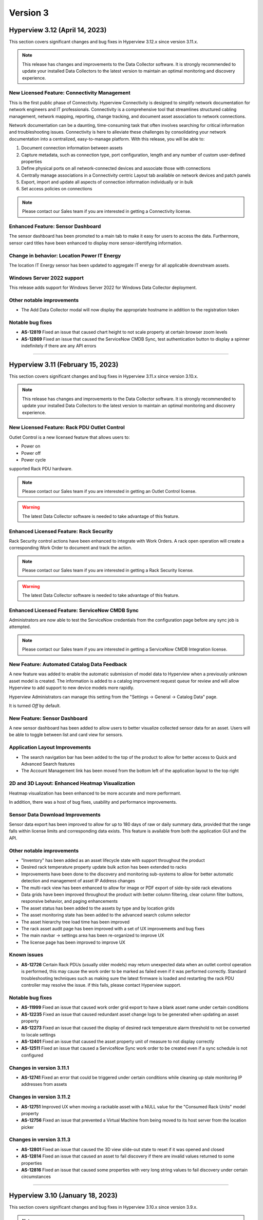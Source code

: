 #########
Version 3
#########
*******************************
Hyperview 3.12 (April 14, 2023)
*******************************
This section covers significant changes and bug fixes in Hyperview 3.12.x since version 3.11.x.

.. note:: This release has changes and improvements to the Data Collector software. It is strongly recommended to update your installed Data Collectors to the latest version to maintain an optimal monitoring and discovery experience.

=============================================
New Licensed Feature: Connectivity Management
=============================================
This is the first public phase of Connectivity. Hyperview Connectivity is designed to simplify network documentation for network engineers and IT professionals. Connectivity is a comprehensive tool that streamlines structured cabling management, network mapping, reporting, change tracking, and document asset association to network connections.

Network documentation can be a daunting, time-consuming task that often involves searching for critical information and troubleshooting issues. Connectivity is here to alleviate these challenges by consolidating your network documentation into a centralized, easy-to-manage platform. With this release, you will be able to:

1. Document connection information between assets
2. Capture metadata, such as connection type, port configuration, length and any number of custom user-defined properties
3. Define physical ports on all network-connected devices and associate those with connections
4. Centrally manage associations in a Connectivity centric Layout tab available on network devices and patch panels
5. Export, import and update all aspects of connection information individually or in bulk
6. Set access policies on connections

.. note:: Please contact our Sales team if you are interested in getting a Connectivity license.

==================================
Enhanced Feature: Sensor Dashboard
==================================
The sensor dashboard has been promoted to a main tab to make it easy for users to access the data. Furthermore, sensor card titles have been enhanced to display more sensor-identifying information.

============================================
Change in behavior: Location Power IT Energy
============================================
The location IT Energy sensor has been updated to aggregate IT energy for all applicable downstream assets.

===========================
Windows Server 2022 support
===========================
This release adds support for Windows Server 2022 for Windows Data Collector deployment.

==========================
Other notable improvements
==========================
- The Add Data Collector modal will now display the appropriate hostname in addition to the registration token

=================
Notable bug fixes
=================
- **AS-12819** Fixed an issue that caused chart height to not scale property at certain browser zoom levels
- **AS-12869** Fixed an issue that caused the ServiceNow CMDB Sync, test authentication button to display a spinner indefinitely if there are any API errors

*****

**********************************
Hyperview 3.11 (February 15, 2023)
**********************************
This section covers significant changes and bug fixes in Hyperview 3.11.x since version 3.10.x.

.. raw :: html

	<div class="pb-3"><iframe src="https://player.vimeo.com/video/801783109?h=c1542f621e" width="640" height="360" frameborder="0" allow="autoplay; fullscreen; picture-in-picture" allowfullscreen></iframe></div>

.. note:: This release has changes and improvements to the Data Collector software. It is strongly recommended to update your installed Data Collectors to the latest version to maintain an optimal monitoring and discovery experience.

=============================================
New Licensed Feature: Rack PDU Outlet Control
=============================================
Outlet Control is a new licensed feature that allows users to:

- Power on
- Power off
- Power cycle

supported Rack PDU hardware.

.. note:: Please contact our Sales team if you are interested in getting an Outlet Control license.

.. warning:: The latest Data Collector software is needed to take advantage of this feature.

========================================
Enhanced Licensed Feature: Rack Security
========================================
Rack Security control actions have been enhanced to integrate with Work Orders. A rack open operation will create a corresponding Work Order to document and track the action.

.. note:: Please contact our Sales team if you are interested in getting a Rack Security license.

.. warning:: The latest Data Collector software is needed to take advantage of this feature.

===============================================
Enhanced Licensed Feature: ServiceNow CMDB Sync
===============================================
Administrators are now able to test the ServiceNow credentials from the configuration page before any sync job is attempted.

.. note:: Please contact our Sales team if you are interested in getting a ServiceNow CMDB Integration license.

============================================
New Feature: Automated Catalog Data Feedback
============================================
A new feature was added to enable the automatic submission of model data to Hyperview when a previously unknown asset model is created. The information is added to a catalog improvement request queue for review and will allow Hyperview to add support to new device models more rapidly.

Hyperview Administrators can manage this setting from the "Settings -> General -> Catalog Data" page.

It is turned *Off* by default.

=============================
New Feature: Sensor Dashboard
=============================
A new sensor dashboard has been added to allow users to better visualize collected sensor data for an asset. Users will be able to toggle between list and card view for sensors.

===============================
Application Layout Improvements
===============================
- The search navigation bar has been added to the top of the product to allow for better access to Quick and Advanced Search features
- The Account Management link has been moved from the bottom left of the application layout to the top right

================================================
2D and 3D Layout: Enhanced Heatmap Visualization
================================================
Heatmap visualization has been enhanced to be more accurate and more performant.

In addition, there was a host of bug fixes, usability and performance improvements.

=================================
Sensor Data Download Improvements
=================================
Sensor data export has been improved to allow for up to 180 days of raw or daily summary data, provided that the range falls within license limits and corresponding data exists. This feature is available from both the application GUI and the API.

==========================
Other notable improvements
==========================
- "Inventory" has been added as an asset lifecycle state with support throughout the product
- Desired rack temperature property update bulk action has been extended to racks
- Improvements have been done to the discovery and monitoring sub-systems to allow for better automatic detection and management of asset IP Address changes
- The multi-rack view has been enhanced to allow for image or PDF export of side-by-side rack elevations
- Data grids have been improved throughout the product with better column filtering, clear column filter buttons, responsive behavior, and paging enhancements
- The asset status has been added to the assets by type and by location grids
- The asset monitoring state has been added to the advanced search column selector
- The asset hierarchy tree load time has been improved
- The rack asset audit page has been improved with a set of UX improvements and bug fixes
- The main navbar -> settings area has been re-organized to improve UX
- The license page has been improved to improve UX

============
Known issues
============
- **AS-12726** Certain Rack PDUs (usually older models) may return unexpected data when an outlet control operation is performed, this may cause the work order to be marked as failed even if it was performed correctly. Standard troubleshooting techniques such as making sure the latest firmware is loaded and restarting the rack PDU controller may resolve the issue. if this fails, please contact Hyperview support.

=================
Notable bug fixes
=================
- **AS-11999** Fixed an issue that caused work order grid export to have a blank asset name under certain conditions
- **AS-12235** Fixed an issue that caused redundant asset change logs to be generated when updating an asset property
- **AS-12273** Fixed an issue that caused the display of desired rack temperature alarm threshold to not be converted to locale settings
- **AS-12401** Fixed an issue that caused the asset property unit of measure to not display correctly
- **AS-12511** Fixed an issue that caused a ServiceNow Sync work order to be created even if a sync schedule is not configured


=========================
Changes in version 3.11.1
=========================
- **AS-12741** Fixed an error that could be triggered under certain conditions while cleaning up stale monitoring IP addresses from assets

=========================
Changes in version 3.11.2
=========================
- **AS-12751** Improved UX when moving a rackable asset with a NULL value for the "Consumed Rack Units" model property
- **AS-12756** Fixed an issue that prevented a Virtual Machine from being moved to its host server from the location picker

=========================
Changes in version 3.11.3
=========================
- **AS-12801** Fixed an issue that caused the 3D view slide-out state to reset if it was opened and closed
- **AS-12814** Fixed an issue that caused an asset to fail discovery if there are invalid values returned to some properties
- **AS-12816** Fixed an issue that caused some properties with very long string values to fail discovery under certain circumstances

*****

*********************************
Hyperview 3.10 (January 18, 2023)
*********************************
This section covers significant changes and bug fixes in Hyperview 3.10.x since version 3.9.x.

.. note:: This release has changes and improvements to the Data Collector software. It is strongly recommended to update your installed Data Collectors to the latest version to maintain an optimal monitoring and discovery experience.

===================================================================
Enhanced Licensed Feature: AssetTracker Gen2 Hardware Certification
===================================================================
This release adds support for MQTT-based second-generation RFID asset-tracking hardware from |Digitalor|. This support is available only on the Linux version of the Data Collector.

.. |Digitalor| raw:: html

   <a href="https://www.digitalor.com/en/" target="_blank">Digitalor</a>

.. note:: Please contact our Sales team if you are interested in getting an AssetTracker license.

*****

*********************************
Hyperview 3.9 (November 16, 2022)
*********************************
This section covers significant changes and bug fixes in Hyperview 3.9.x since version 3.8.x.

.. note:: This release has changes and improvements to the Data Collector software. It is strongly recommended to update your installed Data Collectors to the latest version to maintain an optimal monitoring and discovery experience.

=============================================================
Enhanced Licensed Feature: ServiceNow CMDB Sync Field Mapping
=============================================================
ServiceNow CMDB Sync has been improved in two ways:

1. Hyperview asset data fields are now exposed and can be mapped to custom import field names within the Import Set Table
2. Administrators can now control which asset types to sync to ServiceNow CMDB

.. note:: Please contact our Sales team if you are interested in getting a ServiceNow CMDB Sync license.

=========================================
2D and 3D Layout Visualization: New Icons
=========================================
Power users and above can now add fire safety shapes to 2D and 3D layouts. The following new shapes have been added:

- Sprinkler head
- Fire extinguisher
- Smoke detector
- Fire strobe
- Fire alarm pull

In addition, there was a host of minor bug fixes, usability and performance improvements.

======================================================
BACnet/IP is now supported in the Linux Data Collector
======================================================
The Linux Data Collector is now able to monitor BACnet/IP assets.

.. note:: As part of this work, the Data Collector will act as a BACnet/IP client. The BACnet server functionality has been removed from the product.

===========================
Rack Temperature Management
===========================
Rack temperature management has been improved.

The desired rack temperature property can now be set on the location and inherited by child racks. It is also customizable on a rack-by-rack basis.

Additional temperature thresholds have been added to allow users to trigger alarm events based on this new property. These thresholds are disabled by default and can be enabled by administrators.

========================
Bulk Action improvements
========================
- Users can now update certain asset properties such as design value or desired rack temperature in bulk
- Users can now set the control operations Data Collector
- Users can now set the control operations firmware update credentials

============================
Control Operations: Firmware
============================
For devices that use HTTP/HTTPS for firmware updates. Users can now select either HTTP or HTTPS for the protocol and customize the port. The defaults will remain HTTPS and 443 for protocol and port respectively.

==========================
Other notable improvements
==========================
- IPMI discovery for Supermicro has been improved. **Please make sure to update to the latest version of the Data Collector**
- Network devices will now show the interface alias if there is one configured and the device supports RFC2863
- New customers will receive a new activation email template from the platform
- The sensor value retrieval API has been refactored for more performance
- The Settings navigation menu has been improved for better usability
- User password validation rules have been improved
- Asset weight is now indexed and can be used in Advanced Search
- Asset properties that are inherited from the catalog, such as rated power, rated voltage and consumed rack units, are now indexed and can be used in Advanced Search
- Power Supplies can now be added as custom components
- The "Desired Temperature" property name has been renamed to "Desired Rack Temperature" to better reflect its function

============
Known issues
============
- **AS-12305** When navigating to advanced search results from a direct link, further filtering can be broken if the search location is not the All location
- **AS-12317** If a Rack PDU with rack door security is moved between two racks the Asset Tree decoration will be displayed on both racks until the next browser refresh

=================
Notable bug fixes
=================
- **AS-12016** Fan sensors detected over IPMI had the wrong type
- **AS-12043** Certain browser settings can cause exported data filename to have the word "undefined" in place of timezone
- **AS-11959** AssetTracker RFID Tag collision alarm events could not be cleared under certain circumstances
- **AS-12145** Advanced Search did not convert filter values to user locale settings
- **AS-12288** Small rectangle grids could not be created in 2D location layout

========================
Changes in version 3.9.1
========================
- **AS-12289** Fixed an issue where the same GUID returned over IPMI can cause Dell servers to be merged
- **AS-12326** Fixed an issue that caused layouts without a grid to not be rendered correctly
- **AS-6832** Enhanced results view in the asset picker component to support more than 10 search results

========================
Changes in version 3.9.2
========================
- **AS-12329** Fixed an issue that caused the Desired Rack Temperature warning threshold to be missing a "less than" condition
- **AS-12392** Fixed an issue that caused the property list to be empty when adding new property-based sensor thresholds

========================
Changes in version 3.9.3
========================
- **AS-11880** Fixed an issue that caused certain switches to be merged
- **AS-12397** Fixed a bug that caused the storage gauge to appear broken under certain conditions
- **AS-12199** Enhanced Juniper EX virtual chassis support
- **AS-12217** Enhanced support for RLE technologies sensors
- **AS-12242** Enhanced support for Juniper EX switch sensors
- **AS-12318** Enhanced support for Rittal LCP Cooling systems
- **AS-12346** Added support for Servercheck SensorGateway

*****

**********************************
Hyperview 3.8 (September 16, 2022)
**********************************
This section covers significant changes and bug fixes in Hyperview 3.8.x since version 3.7.x.

.. note:: Please install the latest Data Collector for optimal device monitoring and discovery.

============================================================================
Enhanced Licensed Feature: ServiceNow CMDB Sync Integration With Work Orders
============================================================================
ServiceNow CMDB Sync schedule and report are now available in the Work Orders section of the product.

.. image:: /release-notes/media/sn_cmdb_sync_workorder.png
   :width: 1919
   :alt: ServiceNow CMDB Sync work order

.. note:: Please contact our Sales team if you are interested in getting a ServiceNow CMDB Sync license.

============================================================
2D and 3D Layout Visualization: Power Utilization Percentage
============================================================

Rack Power Utilization has been added as a visualization option in the 2D and 3D view panel asset data.

.. image:: /release-notes/media/power_utilization_percentage_view.png
   :width: 1919
   :alt: Power utilization percentage layout view

==========================
Other notable improvements
==========================

- SVG background image support has been improved in 3D layouts
- Serial Number matching algorithm has been improved
- Location picker improvements across the product
- Advanced Grids have been improved to deal better with browser disconnections and timeouts
- A new analyzer was added to automatically calculate the power utilization percentage for racks and locations
- The Rack Space KPIs dashboard widget has been improved to work better on small screens
- Improved multi-rack layout view to page data properly on high-resolution screens with large zoom levels
- Improved Dell iDRAC SNMP definitions to support power consumption sensors

=================
Notable bug fixes
=================
- **AS-11969** Unable to clear some asset properties after setting them to null
- **AS-11555** Certain conditions can cause the Linux Data Collector update script to ignore errors
- **AS-11772** Firmware installations data grid does not match partial IP addresses consistently

========================
Changes in version 3.8.1
========================
- **AS-12076** Addressed a bug that could trigger errors during WMI discovery

========================
Changes in version 3.8.2
========================
- **AS-12103** Enhanced reaction time to the **Sync Now** request in the ServiceNow CMDB Sync feature

========================
Changes in version 3.8.3
========================
- **AS-12128** Optimized discovery analyzer data dequeue algorithm

========================
Changes in version 3.8.4
========================
- **AS-12138** Fixed a table width issue in the rack asset audit page
- **AS-12139** and **AS-12140** Optimized sensor indexing efficiency
- **AS-12141** Changed steady state sensor computations for container assets, e.g. racks, from every 15 minutes to every 20 minutes

========================
Changes in version 3.8.5
========================
- **AS-12186** Fixed an issue that could cause the change log data grid to not render properly when certain log messages are detected

*****

*******************************
Hyperview 3.7 (August 24, 2022)
*******************************
This section covers significant changes and bug fixes in Hyperview 3.7.x since version 3.6.x.

.. raw :: html

	<div class="pb-3"><iframe title="vimeo-player" src="https://player.vimeo.com/video/745165617?h=e0e366da7e" width="640" height="360" frameborder="0" allowfullscreen></iframe></div>

.. note:: Please install the latest Data Collector for optimal device monitoring and discovery.

=======================
New feature: Work Notes
=======================

Work Notes is a new feature that is part of the core application license and is available to all users. It enables new asset-centric collaboration workflows. For example:

- Write prioritized notes on an asset
- Attach documents and images to Work Notes
- Tag users in Work Notes and receive notifications when tagged in a note

=================================================================
Enhanced licensed feature: Firmware Management -> Update Firmware
=================================================================

Firmware update capability is now enabled on the **Linux** version of the Data Collector on the AMD64 and ARM64 versions.

.. note:: Please contact our Sales team if you are interested in getting a Firmware Management license.

==========================
Other notable improvements
==========================

- The Raspberry Pi version of the Linux Data Collector is now out of beta
- The License page has been improved to show full license information
- The Management of AssetTracker alarms has been improved, with more analytics and automatic resolution of certain alarm events
- The Design Value property has been added to Advanced Search

=================
Notable bug fixes
=================

- **AS-11399:** Sensor graph does not get generated upon switching from a time range that has no data to a time range with data
- **AS-11306:** Information dropdown not optimized for lower resolution screens
- **AS-11412:** While editing a floor plan layout, Snap to Grid becomes read-only upon selection
- **AS-11795:** All-location status not updated under certain circumstances
- **AS-11908:** Mobile navbar cuts off for lower resolution mobile devices

*****

*****************************
Hyperview 3.6 (July 15, 2022)
*****************************
This section covers significant changes and bug fixes in Hyperview 3.6.x since version 3.5.x.

.. raw :: html

	<div class="pb-3"><iframe src="https://player.vimeo.com/video/733686558?h=d127d279dc" width="640" height="360" frameborder="0" allow="autoplay; fullscreen; picture-in-picture" allowfullscreen></iframe></div>

.. note:: Please install the latest Data Collector for optimal device monitoring and discovery.

========================
New feature: Work Orders
========================
Work Orders is a new subsystem in Hyperview. It is the information hub to track operations that interact with external systems, for example, a bulk firmware update Job.
The Work Orders feature is part of the standard Hyperview license. Certain features that interact with it may be licensed separately.

==============================================================================
Enhanced licensed feature: Firmware Management -> Unmanaged Firmware Reporting
==============================================================================
Both managed and unmanaged firmware can now be viewed, searched and reported on centrally.

=================================================================
Enhanced licensed feature: Firmware Management -> Update Firmware
=================================================================
Administrators and data center managers can now trigger an update of managed firmware centrally. This is available for individual devices and as a bulk action.

.. note:: Please contact our Sales team if you are interested in getting a Firmware Management license.

==========================================================
New licensed feature: Integrations -> ServiceNow CMDB Sync
==========================================================
Hyperview is now able to dynamically push asset information to ServiceNow CMDB. The integration works with the ServiceNow Import Set API and has been tested with ServiceNow (Rome).

.. note:: Please contact our Sales team if you are interested in getting a ServiceNow CMDB sync license.

==========
3D layouts
==========
3D layouts now have a **focus** mode that allows users to focus on a subset of the assets on display. This is especially useful for larger data centers.

Multi-level heat maps are now available as a layer in 3D layouts for racks that have appropriately linked sensors.

==========================
Other notable improvements
==========================

- Login page design and functionality has been improved.
- User experience for copy-and-paste of labels has been improved.
- AssetTracker data grid filtering, sorting and export features were improved.

===========
API changes
===========
.. tip:: As of version 3.6 API changes are now in the :ref:`API Changelog<Api_changelog-doc>` section of the documentation.

=================
Notable bug fixes
=================

- **AS-11398:** Invalid GUIDs reported by assets during auto-discovery are ignored.

- **AS-11435:** Certain SVG formatted images were not displaying correctly in the 3D layout. This is now fixed.

- **AS-11371:** Placing a tile on a grid after a tile was placed there and deleted was causing an error. This is now fixed.

- **AS-11370:** Loading placeholder remains under asset tree when height is changed. This is now fixed.

- **AS-11556:** Peak/Average kWh sensors were computing every other hour/day. This is now fixed.

- **AS-11550:** Reachability monitoring was setting the last check value in the wrong field. This caused the feature to work too hard for results. This is now fixed.

- **AS-10643:** Users that did not have the Administrator role could not go to Advanced search if they did not have access to the All location. This is now fixed.

============
Known issues
============
* **AS-11759** Advanced Search location picker does not support selecting inaccessible nodes with only non-container, device asset children.

*****

***************************
Hyperview 3.5 (May 3, 2022)
***************************
This section covers significant changes and bug fixes in Hyperview 3.5.x since version 3.4.x.

.. raw :: html

	<div class="pb-3"><iframe src="https://player.vimeo.com/video/709661189?h=bbbe16c9b7" width="640" height="360" frameborder="0" allow="autoplay; fullscreen; picture-in-picture" allowfullscreen></iframe></div>

.. note:: Please install the latest Data Collector for optimal device monitoring and discovery.

==========
3D layouts
==========
You can now view location floor plan layouts in 3D. The Layout page (location → *Layout*) features a new button that lets you toggle between 3D and 2D views. In addition to details surfaced in 2D view, a location layout's 3D view shows important information such as:

* Assets contained within each rack
* Floor-, underfloor-, and ceiling-mounted assets
* Height of floor-mounted assets, such as racks

If product dimensions are missing in model data, default values are used for 3D visualization. Furthermore, a View Contained Assets button appears in 3D view which lets you select floor-mounted assets to reveal contained assets. Hovering on a floor-mounted or contained asset shows the name of the asset. Clicking the asset shows a pop-up with relevant details, and double-clicking it opens its Dashboard.

.. note:: 3D view is currently read-only and limited to 1000 floor-mounted assets. Only layouts with grids are supported. Shapes, labels, environmental sensor icons, and Rack Security icons currently appear in 2D.

==========================
New widgets: Asset Summary
==========================
Location and Rack Dashboards now feature an Asset Summary widget by default. It shows the number of descendent assets that have Critical, Warning, and Normal alarm event statuses. You can click the View Assets button for a given status to see corresponding assets in the Advanced Search grid.

===========================
Rack Elevation enhancements
===========================
Rack Elevation views (on the rack layout, multi-rack views, and the Rack Elevation dashboard widget) now feature Status and Lifecycle State settings that are preserved and applied across all racks for the current user. Status, which is selected by default, lets you highlight contained assets in the Rack Elevation based on alarm status (Normal, Warning, and Critical). Lifecycle state highlights assets based on their current lifecycle state (Active, Planned, Procurement, Staging, and Retired). Based on your selection, the right edge of an asset in the Rack Elevation will be highlighted to indicate its Status or Lifecycle State value.

============================
Advanced Search improvements
============================
The Type field is now optional in the Advanced Search Filters pane (*Search → Advanced → Filters*) while selecting and filtering on property and sensor filters, Status, and Lifecycle State. Additionally, columns are not filtered for a given asset type.

==========================
Other notable improvements
==========================
While updating an asset's location from the *Information → Properties* page, a warning appears if the new location's access policy differs from that of the current location. If you are an Administrator, the warning message will allow you to select which access policy to apply. For Data Center Managers and Power Users the options in the warning message will be read-only.

===========
API changes
===========
.. tip:: All API changes are reflected in the corresponding Open API (aka Swagger) interfaces, which can be accessed from the *Help* menu in Hyperview.

New AssetSummaryWidget endpoint
-------------------------------
+-----------------------------------------------------------------------+------------------------------------------------------------------------------------------------------------+
| **New API Route**                                                     | **Description**                                                                                            |
+-----------------------------------------------------------------------+------------------------------------------------------------------------------------------------------------+
| ``GET /api/asset/widget/assetSummaryWidget/{assetId}``                | Returns status names and number of contained assets for the AssetSummaryWidget                             |
+-----------------------------------------------------------------------+------------------------------------------------------------------------------------------------------------+

Other notable changes
---------------------
The ``AssetDTO`` object now features an ``accessPolicyId`` field.

=================
Notable bug fixes
=================
* **AS-11233** The Rack Space Availability location widget was querying each child rack's sensors instead of using its own computed sensors. This has been addressed. As a result, the Rack Space Availability widget is much more efficient for locations with many racks.
* **AS-11249** While using Google Chrome on iOS or iPadOS version 15.x.x, the background image of a location layout would cover the grid and any assets, labels, and environmental sensors that are included. This has been fixed.

============
Known issues
============
* **AS-11248** Certain products have their Rated Power set to 0 in the Hyperview Catalog, which is incorrect and throwing computed sensor analyzer exceptions.
* **AS-11399** Sensor graphs do not appear if you switch from a time range with no data to a time range that has data. This persists as long as the current graph modal is open.
* **AS-11412** While aligning objects on a floor plan layout, selecting the Snap to Grid option makes it read-only for the remainder of the Edit session.

========================
Changes in version 3.5.1
========================
Enhancements
------------
* Daily sensor summary computation is now much more efficient. Note that daily summary data is calculated after UTC midnight.
* The Help link on the Bulk Import page has been removed in order to reduce visual clutter.

*****

*****************************
Hyperview 3.4 (April 6, 2022)
*****************************
This section covers significant changes and bug fixes in Hyperview 3.4.x since version 3.3.x.

.. raw :: html

	<div class="pb-3"><iframe src="https://player.vimeo.com/video/698389123" width="640" height="360" frameborder="0" allow="autoplay; fullscreen" allowfullscreen></iframe></div>

.. note:: Please install the latest Data Collector for optimal device monitoring and discovery.

==========================
Product catalog management
==========================
You can now access the product catalog directly from Hyperview. Users can now also add their own models and model images. A new Catalog menu is available as part of the default Infrastructure Management license, which lets all users view and search existing device models (*Catalog → Models*) and manufacturers (*Catalog → Manufacturers*). Both pages are searchable and can be filtered to find the exact set of records you are looking for.

Catalog records have three possible sources: Application (retrieved from the master product catalog), Discovery (discovered locally), and User (added and managed manually by Power Users and above; note that Power Users cannot delete records). Furthermore, you can bulk update the asset model; see "New bulk actions..." section below.

=========================================
New licensed feature: Firmware Management
=========================================
Firmware Management is a separately licensed set of features that lets you view and interact with firmware records. For example, you can:

* Look up assets that have a specific firmware version installed
* Review firmware versions and associated assets
* Download firmware
* View firmware release notes
* Get alerted to outdated firmware

.. note:: Please contact our Sales team if you are interested in getting a Firmware Management license.

=================================
Linux Data Collector enhancements
=================================
Starting with Hyperview 3.4, the Linux Data Collector for AMD64 architectures is formally out of beta. We have also added a new Data Collector for Raspberry Pi devices (RPI ARM64) that is currently in beta. Administrators can download the latest Data Collectors from *Discoveries → Download Data Collector*.

In addition, both Linux Data Collector types have been enhanced as follows:

* Now supports CentOS (version 7 or later) and Red Hat Enterprise Linux (versions 7.x and 8.x).
* Features a new update script (*update-dc.sh*) that lets you preserve your existing configuration.
* AssetTracker support added (only relevant to AssetTracker licensees).
* You can now configure proxies.
* Added support for Modbus TCP protocol.

====================================================
New bulk actions: Update Access Policy, Update Model
====================================================
Hyperview has two new bulk actions:

* Update Access Policy (which lets Administrators update the Access Policy for selected assets), and
* Update Model (which allows Power Users and above to update the asset model for selected assets of interchangeable types).

Both actions are available from the Bulk Actions menu on Assets By Type, Assets By Location, and Advanced Search pages.

=====================================================
New Delta-T and average temperature sensors for racks
=====================================================
The following new computed sensors have been added for racks with linked temperature sensors:

* Average Temperature Front Top (shows the average temperature in the front-top part of the rack)
* Average Temperature Rear Top (shows the average temperature in the rear-top part of the rack)
* Average Temperature Front Middle (shows the average temperature in the front-middle part of the rack)
* Average Temperature Rear Middle (shows the average temperature in the rear-middle part of the rack)
* Average Temperature Front Bottom (shows the average temperature in the front-bottom part of the rack)
* Average Temperature Rear Bottom (shows the average temperature in the rear-bottom part of the rack)
* Delta-T Top (shows the difference between the average front and rear temperatures for the top of the rack)
* Delta-T Middle (shows the difference between the average front and rear temperatures for the middle of the rack)
* Delta-T Bottom (shows the difference between the average front and rear temperatures for the bottom of the rack)

Values will be in Celsius or Fahrenheit, as per your locale settings (*Settings → Locale*; Administrator-only). Note that the availability of these sensors will depend on which rack sides (front or rear) and RUs (in the front, middle, or back) the temperature sensors are linked to. For example, for each side of a 42 RU rack, RUs 1-14 are considered the bottom, 15-28 are considered the middle, and 29-42 are considered the top.

Furthermore, Power Users and above can specify how average temperature values are calculated for Delta-T sensors (i.e. subtract front from rear, or rear from front). A new Cooling section has been added to the Properties page (rack → *Information → Properties*) that features a relevant Rack Delta-T Calculation Orientation property.

==========================
Miscellaneous improvements
==========================
* Assets By Type and Assets By Location pages now feature an "Open in Advanced Search" button that opens the current grid as Advanced Search results.
* The Advanced Search grid features a new default column, Lifecycle State. Furthermore, you can now filter by Status and Lifecycle State values.
* Line Card/Switch Module is now available as a custom component type.
* Location heat maps have been improved to only use recent sensor values (i.e. updated within 30 minutes).
* Monitoring is automatically turned on for discovered devices that were originally manually created (assuming the discovery's "Monitor newly discovered assets by default" setting is turned on).
* The Cost Per Kilowatt location property has been updated to Cost Per Kilowatt Hour, which is typically more relevant.
* Rack Elevation label settings are now automatically saved in your browser and applied to all racks.
* Pop-up text for Location picker search results (for example, while linking sensors) now feature full asset location paths.
* Enhance Geist Rack PDU SNMP definitions now support an additional discoverable serial number.
* The License page (*Settings → License*) now shows installed feature licenses in green and other feature licenses in orange.
* The Information dropdown menu for assets now groups related menu items.

===========
API changes
===========
.. tip:: All API changes are reflected in the corresponding Open API (aka Swagger) interfaces, which can be accessed from the *Help* menu in Hyperview.

Deprecations
------------
.. note:: Do not write new integrations for deprecated routes as they will be removed in a future release. If you have already integrated against a route that is currently deprecated (or is slated for deprecation), please update the existing integration accordingly.

The following endpoints have been deprecated in Hyperview 3.4:

* ``/api/asset/alarmEvents``
* ``/api/asset/assetsByType``
* ``/api/asset/assetTrackerAlarmEvents``
* ``/api/asset/containedAssets/general/{assetId}``
* ``/api/asset/customComponents``
* ``/api/asset/pduBreakers`` (``POST`` only)

New AvailableFirmwareVersions endpoint (licensed feature)
---------------------------------------------------------
+-----------------------------------------------------------------------+------------------------------------------------------------------------------------------------------------+
| **New API Route**                                                     | **Description**                                                                                            |
+-----------------------------------------------------------------------+------------------------------------------------------------------------------------------------------------+
| ``GET /api/asset/availableFirmwareVersions/{assetId}``                | Returns a list of all available firmware versions for a specific asset                                     |
+-----------------------------------------------------------------------+------------------------------------------------------------------------------------------------------------+

New Bulk endpoints
------------------
+-----------------------------------------------------------------------+------------------------------------------------------------------------------------------------------------+
| **New API Route**                                                     | **Description**                                                                                            |
+-----------------------------------------------------------------------+------------------------------------------------------------------------------------------------------------+
| ``POST /api/asset/bulk/assets/updateAccessPolicy``                    | Updates associations between a single access policy and one or more assets                                 |
+-----------------------------------------------------------------------+------------------------------------------------------------------------------------------------------------+
| ``POST /api/asset/bulk/assets/updateProduct``                         | Updates associations between a single product and one or more assets                                       |
+-----------------------------------------------------------------------+------------------------------------------------------------------------------------------------------------+

New FirmwareDownload endpoints (licensed feature)
-------------------------------------------------
+-----------------------------------------------------------------------+------------------------------------------------------------------------------------------------------------+
| **New API Route**                                                     | **Description**                                                                                            |
+-----------------------------------------------------------------------+------------------------------------------------------------------------------------------------------------+
| ``GET /api/product/firmwareDownload/installFile/{firmwareVersionId}`` | Downloads a specific firmware version                                                                      |
+-----------------------------------------------------------------------+------------------------------------------------------------------------------------------------------------+
| ``GET /api/product/firmwareDownload/releaseNote/{firmwareVersionId}`` | Downloads a firmware version's release notes                                                               |
+-----------------------------------------------------------------------+------------------------------------------------------------------------------------------------------------+

New FirmwareVersions endpoints (licensed feature)
-------------------------------------------------
+-----------------------------------------------------------------------+------------------------------------------------------------------------------------------------------------+
| **New API Route**                                                     | **Description**                                                                                            |
+-----------------------------------------------------------------------+------------------------------------------------------------------------------------------------------------+
| ``GET /api/product/firmwareVersions/{firmwareVersionId}``             | Returns details of a single firmware version                                                               |
+-----------------------------------------------------------------------+------------------------------------------------------------------------------------------------------------+
| ``GET /api/product/firmwareVersions/firmware/{firmwareId}``           | Returns a list of firmware versions for a specific firmware                                                |
+-----------------------------------------------------------------------+------------------------------------------------------------------------------------------------------------+

New Manufacturers endpoints
---------------------------
+-----------------------------------------------------------------------+------------------------------------------------------------------------------------------------------------+
| **New API Route**                                                     | **Description**                                                                                            |
+-----------------------------------------------------------------------+------------------------------------------------------------------------------------------------------------+
| ``GET /api/product/manufacturers``                                    | Returns a list of manufacturers                                                                            |
+-----------------------------------------------------------------------+------------------------------------------------------------------------------------------------------------+
| ``POST /api/product/manufacturers``                                   | Creates a manufacturer                                                                                     |
+-----------------------------------------------------------------------+------------------------------------------------------------------------------------------------------------+
| ``DELETE /api/product/manufacturers/{id}``                            | Deletes a specific manufacturer                                                                            |
+-----------------------------------------------------------------------+------------------------------------------------------------------------------------------------------------+
| ``PUT /api/product/manufacturers/{id}``                               | Updates a specific manufacturer                                                                            |
+-----------------------------------------------------------------------+------------------------------------------------------------------------------------------------------------+

New PduBreakers endpoint
------------------------
+-----------------------------------------------------------------------+------------------------------------------------------------------------------------------------------------+
| **New API Route**                                                     | **Description**                                                                                            |
+-----------------------------------------------------------------------+------------------------------------------------------------------------------------------------------------+
| ``PUT /api/asset/pduBreakers/breakerStatus/{pduBreakerId}``           | Updates a PDU breaker status                                                                               |
+-----------------------------------------------------------------------+------------------------------------------------------------------------------------------------------------+

New ProductProperties endpoints
-------------------------------
+-----------------------------------------------------------------------+------------------------------------------------------------------------------------------------------------+
| **New API Route**                                                     | **Description**                                                                                            |
+-----------------------------------------------------------------------+------------------------------------------------------------------------------------------------------------+
| ``GET /api/product/productProperties/{productId}``                    | Returns a list of product properties                                                                       |
+-----------------------------------------------------------------------+------------------------------------------------------------------------------------------------------------+
| ``POST /api/product/productProperties/{productId}``                   | Creates a product property                                                                                 |
+-----------------------------------------------------------------------+------------------------------------------------------------------------------------------------------------+
| ``DELETE /api/product/productProperties/{id}``                        | Deletes a product property                                                                                 |
+-----------------------------------------------------------------------+------------------------------------------------------------------------------------------------------------+
| ``PUT /api/product/productProperties/{id}``                           | Updates a product property                                                                                 |
+-----------------------------------------------------------------------+------------------------------------------------------------------------------------------------------------+

New ProductPropertyKeys endpoint
--------------------------------
+-----------------------------------------------------------------------+------------------------------------------------------------------------------------------------------------+
| **New API Route**                                                     | **Description**                                                                                            |
+-----------------------------------------------------------------------+------------------------------------------------------------------------------------------------------------+
| ``GET /api/product/productPropertyKeys/{productTypeId}``              | Returns all property keys for a product type                                                               |
+-----------------------------------------------------------------------+------------------------------------------------------------------------------------------------------------+

New Products endpoints
----------------------
+-----------------------------------------------------------------------+------------------------------------------------------------------------------------------------------------+
| **New API Route**                                                     | **Description**                                                                                            |
+-----------------------------------------------------------------------+------------------------------------------------------------------------------------------------------------+
| ``GET /api/product/products``                                         | Returns a list of products                                                                                 |
+-----------------------------------------------------------------------+------------------------------------------------------------------------------------------------------------+
| ``POST /api/product/products``                                        | Creates a new product                                                                                      |
+-----------------------------------------------------------------------+------------------------------------------------------------------------------------------------------------+
| ``DELETE /api/product/products/{id}``                                 | Deletes a product                                                                                          |
+-----------------------------------------------------------------------+------------------------------------------------------------------------------------------------------------+
| ``PUT /api/product/products/{id}``                                    | Updates a product                                                                                          |
+-----------------------------------------------------------------------+------------------------------------------------------------------------------------------------------------+
| ``GET /api/product/products/{id}``                                    | Returns a specific product                                                                                 |
+-----------------------------------------------------------------------+------------------------------------------------------------------------------------------------------------+

New UserProductImages endpoints
-------------------------------
+-----------------------------------------------------------------------+------------------------------------------------------------------------------------------------------------+
| **New API Route**                                                     | **Description**                                                                                            |
+-----------------------------------------------------------------------+------------------------------------------------------------------------------------------------------------+
| ``GET /api/product/userProductImages/{productId}``                    | Returns a list of product images                                                                           |
+-----------------------------------------------------------------------+------------------------------------------------------------------------------------------------------------+
| ``POST /api/product/userProductImages/{productId}``                   | Uploads a product image and associated data                                                                |
+-----------------------------------------------------------------------+------------------------------------------------------------------------------------------------------------+
| ``DELETE /api/product/userProductImages/{id}``                        | Deletes a product image                                                                                    |
+-----------------------------------------------------------------------+------------------------------------------------------------------------------------------------------------+

=================
Notable bug fixes
=================
* **AS-10898** (Document Management licensees only) Added missing validation for the Add button in the Add Document modal.
* **AS-10899** (Document Management licensees only) It was possible to submit an Add New Document request without selecting a file. This has been addressed.
* **AS-11007** Assets would not get reindexed for search upon deleting an asset property. This has been fixed.
* **AS-11012** Fixed some typos for Spanish locales.

============
Known issues
============
* **AS-10643** Users without access to the All location cannot open the Advanced Search page.
* **AS-11064** If you change an asset's type from "Small UPS" to "UPS" (and assuming the Small UPS was under the rack), the asset's location stays the same.
* **AS-11247** Upon applying Advanced Search filters that do not return any assets, refreshing the page using your browser's Reload/Refresh button shows an incorrect (and redundant) Bootstrap message. The same issue appears for assets without any children if you go to *Information → Assets → Open in Advanced Search*.
* **AS-11249** While using Google Chrome on iOS or iPadOS version 15.x.x, the background image of a location layout covers the grid and any assets, labels, and environmental sensors that are included.

*****

********************************
Hyperview 3.3 (January 17, 2022)
********************************
This section covers significant changes and bug fixes in Hyperview 3.3.x since version 3.2.x.

.. raw :: html

	<div class="pb-3"><iframe src="https://player.vimeo.com/video/669621536" width="640" height="360" frameborder="0" allow="autoplay; fullscreen" allowfullscreen></iframe></div>

.. note:: Please ensure you have the latest Data Collector installed for optimal device monitoring and discovery.

==================================
New licensed feature: AssetTracker
==================================
AssetTracker is an RFID asset tracking solution for data centers that lets you detect and audit assets at the rack U level in real-time. AssetTracker master modules are physically installed on racks you wish to track, which in turn host RFID tags that are attached to racked assets. Expansion modules can be daisy-chained to master modules as needed. Module and asset tag records can be viewed and managed from the new licensee-only AssetTracker page (*Assets → AssetTracker*).

The Hyperview Data Collector has been enhanced in this version to communicate with AssetTracker modules. Relevant alarm events are generated at the rack or All location level, as appropriate, which makes it convenient to stay on top of changes. Fields for AssetTracker Master Module ID (the unique identifier for a given module) and AssetTracker ID (the unique identifier for a tag) now appear across the Properties page, the Add New page, and modals to add or update asset records. Furthermore, the Advanced Search page has been enhanced to include new Asset Property (String) filters for AssetTracker Master Module ID and AssetTracker ID.

.. note:: Please contact our Sales team if you are interested in getting an AssetTracker license.

=================================================
Linux support for Hyperview Data Collector (beta)
=================================================
This release features a beta version of the Hyperview Data Collector for Linux. It is compatible with Debian 10.xx and 11.xx, and Ubuntu Server LTS 18.04.xx and 20.04.xx. The Download Data Collector modal (*Discoveries → Data Collectors → Download Data Collectors*; Administrator-only) now lets you specify the OS you wish to download the data collector for. Note that at this time the Linux data collector only supports the following protocols: SSH, SNMP, and IPMI. Other than that, from a Hyperview user's standpoint, the overall discovery experience is identical for Windows and Linux data collectors.

==========================
Miscellaneous improvements
==========================
* The Saved Searches feature in Advanced Search now lets any kind of user (including read-only users) save and delete personal searches.
* The Watched Assets grid (*Account → Watched Assets*) has been improved to show up to 100 rows per page.

===========
API changes
===========
.. tip:: All API changes are reflected in the corresponding Open API (aka Swagger) interfaces, which can be accessed from the *Help* menu in Hyperview.

New endpoints
-------------
The following routes have been added to the Hyperview API (only relevant to AssetTracker licensees):

* ``GET /api/asset/assetTrackerAlarmEvents``: Returns a list of events for a specific AssetTracker asset
* ``GET /api/asset/assetTrackerContainedAssets``: Returns a list of AssetTracker assets or placeholder assets that are contained inside the given AssetTracker parent
* ``GET /api/asset/assetTrackerMasterModuleData``: Retrieves all AssetTracker master module data
* ``DELETE /api/asset/assetTrackerMasterModuleData/{id}``: Deletes a specific AssetTracker master module's data

=================
Notable bug fixes
=================
* **AS-9983** While entering a value for a Date custom property, the date format was occasionally inconsistent and threw a console error. This has been fixed.
* **AS-10449** The Asset Hierarchy would not load for users who do not have access to the All location. This has been fixed.
* **AS-10513** (Document Management licensees only) A false error message and console error would appear upon adding a document of Link type. This has been addressed.
* **AS-10536** (API) As an API client, moving a rackable asset with an Unknown rack side to a rack would not throw an exception. This has been fixed.
* **AS-10540** For rackable devices, updating the Rack Unit property value from 1 or more to 0, and then back to the original value would incorrectly throw an exception. This has been addressed.

============
Known issues
============
* **AS-10643** Users who do not have access to the All location cannot open the Advanced Search page.
* **AS-10874** (AssetTracker licensees only) Using a NETUN Scanner to scan asset tags results in duplicate AssetTracker ID entries and log entries.

========================
Changes in version 3.3.1
========================
Bug fixes
---------
* **AS-10974** Fixed an issue with the linked Sales email for unlicensed features.

========================
Changes in version 3.3.2
========================
Bug fixes
---------
* **AS-11008** Increased the length of Choice custom property values to 256 characters per line in order to accommodate more choices per custom property.

*****

*********************************
Hyperview 3.2 (November 18, 2021)
*********************************
This section covers significant changes and bug fixes in Hyperview 3.2.x since version 3.1.x.

.. raw :: html

	<div class="pb-3"><iframe src="https://player.vimeo.com/video/646672064" width="640" height="360" frameborder="0" allow="autoplay; fullscreen" allowfullscreen></iframe></div>

.. note:: Please ensure you have the latest Data Collector installed for optimal device monitoring and discovery.

=================================
New bulk action: Update Lifecycle
=================================
You can now update lifecycle values for one or more eligible assets from the Bulk Actions menu, which in turn is available from Advanced Search, Assets By Type, and Assets By Location pages. Eligible assets are all asset types except Location, Rack, and Unknown. The Bulk Update Lifecycle modal allows you to set values for one or more of the following fields: State, Commission Date, Retirement Date, End of Life Date.

========================================================
New Saved Search feature and various search enhancements
========================================================
The Advanced Search page now lets you save searches to be re-run later. There are two new buttons on the page: *Save* (lets you save a search) and *Saved Searches* (opens the Saved Searches panel, which lists existing saved personal and global searches). Any user can perform an Advanced Search, applied via filters, writing a manual query, or both, and then save it. Personal saved searches are only available to the user who created them and are listed under My Searches in the Saved Searches panel. Only Administrators can save and manage global searches, which are available to all users and appear under Global Searches in the Saved Searches panel. To apply a personal or global saved search, simply select it in the panel and click Search.

Furthermore, starting with this version:

* Advanced Search supports two new columns and filters that can be added from the Filters panel: IP Address and Bay Location. If there are multiple IP addresses for a given asset, they will appear as a comma-separated string.
* The Advanced Search page features a new Refresh button.
* You can search by component serial number using Quick Search and Advanced Search.

=====================================================
Rack Side and Rack Position support for zero U assets
=====================================================
You can now set a Rack Side (Unknown, Front, or Rear) and Rack Position (Unknown, Left, Right, Top, Bottom, Above, or Below) for zero U devices. You can specify values while creating, updating, moving, or bulk importing a zero U device, such as a rack PDU. Note that for bulk import you must use the latest Assets template from *Bulk Import → Download Template File → Assets*.

The Rack Layout page has also been enhanced to include Rack Side and Rack Position columns. Furthermore, the Properties page (*Information → Properties*) and Properties widget (on the asset dashboard) both now indicate the rack side and position in the Location field; for example: *Side: Front, Position: Top*.

==========================
Miscellaneous improvements
==========================
* Application page titles are now dynamic: instead of just saying "Hyperview" they reflect the exact context, and are easier to navigate within the browser history.
* The "Default" access policy group has been renamed to "All Users" for clarity.
* All Save buttons now show a spinner when the application is awaiting a server response.
* VMware and SSH discoveries now populate the Enclosure Serial Number field for relevant assets.

===========
API changes
===========
.. tip:: All API changes are reflected in the corresponding Open API (aka Swagger) interfaces, which can be accessed from the *Help* menu in Hyperview.

New endpoints
-------------
The following routes have been added to the Hyperview API:

* ``POST /api/asset/bulk/assets/updateLifecycle``: Updates lifecycle properties for a set of assets
* ``GET /api/asset/savedSearches``: Returns a list of saved searches for the current user
* ``POST /api/asset/savedSearches``: Creates a saved search and returns its ID
* ``GET /api/asset/savedSearches/global``: Returns a list of global saved searches
* ``DELETE /api/asset/savedSearches/user/{id}``: Deletes a personal saved search for a given user
* ``DELETE /api/asset/savedSearches/global/{id}``: Deletes a saved global search

Enhanced endpoints
------------------
The API documentation for ``POST /api/asset/search`` has been significantly improved (see *Help → Hyperview API*). Empty payload handling has been improved as well. Furthermore, you can search by ``componentSerialNumber``.

=================
Notable bug fixes
=================
* **AS-9609** Creating two busway tap-offs with the same number would throw a console error. This has been fixed.
* **AS-9826** Unknown assets were visible in the linked sensor location picker. This has been fixed.
* **AS-10130** An incorrect success message was being displayed upon adding a new custom property or custom property group. This has been addressed.
* **AS-10193** Discoveries would not run if ports were blocked and the Data Collector was configured to use a proxy URL. This has been fixed.

============
Known issues
============
* **AS-9983** While entering a value for custom property of Date type, the date format isn't always consistent and may throw a console error.
* **AS-10513** (Document Management licensees only) A false error message and console error is shown upon adding a document of Link type; the document still gets created, and appears in the Documents grid.
* **AS-10536** (API) As an API client, moving a rackable asset with an Unknown rack side to a rack should throw an exception, but currently does not.
* **AS-10540** For rackable devices, updating the Rack Unit property value from 1 or more to 0, and then back to the original value currently throws an exception, even though it should not.
* **AS-10573** (API) Negative RU values while creating or updating rack asset properties are allowed despite being invalid.

========================
Changes in version 3.2.1
========================
Bug fixes
---------
* **AS-10637** Addressed a data migration issue related to indirect sensor Rack Side values.

*****

**********************************
Hyperview 3.1 (September 17, 2021)
**********************************
This section covers significant changes and bug fixes in Hyperview 3.1.x since version 3.0.x.

.. raw :: html

	<div class="pb-3"><iframe src="https://player.vimeo.com/video/610373544" width="640" height="360" frameborder="0" allow="autoplay; fullscreen" allowfullscreen></iframe></div>

.. note:: Please ensure you have the latest Data Collector installed for optimal device monitoring and discovery.

================
New bulk actions
================
The following bulk actions have been added in this release:

* Enable Monitoring
* Disable Monitoring
* Start Watching
* Stop Watching
* Update Control Credentials
* Update Custom Property

All bulk actions are available from the Bulk Actions menu in Advanced Search, Assets By Type, and Assets By Location pages for eligible assets. The Stop Watching bulk action is also available from the Watched Assets page.

.. note:: Control credentials are currently only used for Rack Security-licensed features. Please contact our Sales team if you are interested in getting a Rack Security license.

================================================
Heat map and environmental sensor visualizations
================================================
Floor Plan layouts now feature Temperature Heat Map and Environmental Sensors layers. You can toggle them from *location → Layout → View*.

Heat maps depict current temperature ranges using different colors, and are generated based on linked sensor values (avererageTemperatureFront and averageTemperatureRear rack sensors, and placedIndirectSensors location sensors). The color scheme used is consistent with other available layers (such as *View → Average Temperature Front*). Note that the heat map is only generated if the layout has a grid.

Environmental sensors (placedIndirectSensors for locations) are represented by a "T" icon for temperature sensors and an "H" icon for humidity sensors.

====================
New computed sensors
====================
The following computed sensors are now available for racks and locations:

* AverageKwhByHour
* PeakKwhByHour
* AverageKwhByDay
* PeakKwhByDay

Values are in kilowatt-hours (kWh).

======================================
New Network Components page for assets
======================================
Assets now have a Network Components page (*asset → Information → Network Components*). It lists IP addresses and network interfaces associated with the asset, if applicable (previously they would appear on the asset's Components page). Furthermore, a new MAC OUI column has been added that indicates the organizationally unique vendor or manufacturer for a given network interface.

=================================
New asset type and asset property
=================================
Hyperview now supports Node Server as an asset type. The user experience of using node servers is similar to using servers, except that unlike servers, node servers are zero U assets and cannot be placed in racks. A relevant asset property, Enclosure Serial Number, is now available on the Properties page for the following asset types: server, node server, blade server, blade storage, blade network. Note that Enclosure Serial Number is a searchable and discoverable field.

=========================
Sensor graph improvements
=========================
Numeric sensor graphs now feature a Show Zero toggle, which indicates if the zero line should be shown or not (selected by default). Furthermore, you can now pan and zoom into numeric sensor graphs (the zoom will be reset if you modify the time range).

============================
Advanced Search improvements
============================
* Type is no longer a mandatory filter (unless you want to add an asset property, custom property, or sensor filter).
* The Location filter now defaults to All to prevent ambiguity.
* Queries now also take child and descendent assets into consideration, and include them in search results (if they match the query).
* The width of the Filters panel has been increased for improved navigation on mobile screens.
* You can now filter by Enclosure Serial Number and Board Serial Number asset properties, as well as add corresponding grid columns.

==========================
Miscellaneous improvements
==========================
* The Weather widget now has ``alt`` attributes for improved accessibility.

===========
API changes
===========

.. tip:: All API changes are reflected in the corresponding Open API (aka Swagger) interfaces, which can be accessed from the *Help* menu.

New endpoints
-------------
The following routes have been added to the Hyperview API:

* ``POST /api/asset/bulk/assets/createEventNotificationRecipient``: Creates asset notification recipients between the requesting user and a set of assets
* ``POST /api/asset/bulk/assets/removeEventNotificationRecipient``: Removes asset notification recipients between the requesting user and a set of assets
* ``POST /api/asset/bulk/assets/disableMonitoring``: Disables monitoring for a set of assets
* ``POST /api/asset/bulk/assets/enableMonitoring``: Enables monitoring for a set of assets
* ``POST /api/asset/bulk/assets/updateCustomProperty``: Updates a custom property for a set of assets
* ``POST /api/asset/bulk/assets/updateControlCredentials``: Updates the associations between a control credential and a set of assets
* ``GET /api/asset/componentAssets/{assetId}/networkComponents``: Returns a list of network component assets for a given parent asset
* ``PUT /api/asset/pduBreakers/{pduBreakerId}``: Updates a PDU breaker

=================
Notable bug fixes
=================
* **AS-9849** Deleting a linked sensor would not generate a Change Log entry for the linked asset. This has been fixed.
* **AS-9901** Threshold cards (on the License page) would sometimes appear in the wrong order.
* **AS-9916** Bulk importing custom properties would fail if the asset serial number was not included (even though the asset name was included).

============
Known issues
============
* **AS-9983** When entering a date value for a custom property, the date format is inconsistent and sometimes throws a console error.
* **AS-10104** Layout heat maps do not appear on the iPhone and iPad.

========================
Changes in version 3.1.1
========================
Enhancements
------------
Sensor selection in Advanced Search has been improved.

========================
Changes in version 3.1.2
========================
Enhancements
------------
Layout performance has been improved for large data center layouts.

========================
Changes in version 3.1.3
========================
Bug fixes
---------
* **AS-10371** The Location filter on the Advanced Search page was not being respected. This has been fixed.
* **AS-10403** Clicking on the Help link on the Bulk Import page would open an outdated documentation set. This has been fixed.

Enhancements
------------
The outlet detection algorithm for rack PDUs and transfer switches has been enhanced.

========================
Changes in version 3.1.4
========================
Bug fixes
---------
* **AS-10428** Assets with bulk-updated custom properties would not appear in search results if you queried the custom property value. This has been fixed.

*****

*******************************
Hyperview 3.0 (August 24, 2021)
*******************************
This section covers significant changes and bug fixes in Hyperview 3.0.x since version 2.6.x.

.. note:: Data Collectors prior to version 2.2 will cease to function upon upgrade. Please ensure you have the latest Data Collector installed for optimal device monitoring and discovery.

===========
API changes
===========

.. tip:: All API changes are reflected in the corresponding Open API (aka Swagger) interfaces, which can be accessed from the *Help* menu.

Breaking changes
----------------
All URL-versioned endpoints in the Hyperview API and the Data Collector API have been removed in favor of header-versioned endpoints, which are designed to make version updates less intrusive. For example, ``/api/v2/asset/buswayTapOff/{buswayTapOffId}`` has been replaced by ``/api/asset/buswayTapOff/{buswayTapOffId}``; the latter features the optional ``api-version`` header parameter. Note that the minimal supported version will be used if an ``api-version`` value is not provided.

Search endpoints have been overhauled. The ``/api/asset/search`` endpoint features several new fields, and ``/api/v2/asset/search/facets`` has been replaced by a new endpoint, ``/api/asset/search/aggregations``. Refer to *Help → Hyperview API → Search* for details.

Moreover, all endpoints and fields that were previously reported as deprecated (see previous release notes) have been removed.

Other notable changes
---------------------
Some data transfer objects (DTO) associated with the following Hyperview API endpoints have been updated. Please review your integration code to ensure it is working as expected.

* ``/api​/asset​/controlCredentialAssociation``
* ``/api​​/asset​/eventNotificationRecipient​/{assetId}``
* ``/api​​/asset​/powerSourceAssociations``

===========================
Windows Server 2019 support
===========================
In addition to Windows 10 (for testing), and Windows Server 2016 (for production and testing), Hyperview now supports Windows Server 2019 (for production and testing). There is no change to existing hardware or network requirements.

==========================
Miscellaneous improvements
==========================
* Password reset and account lock-out messages have been improved for clarity.
* Hyperview-generated emails now mention the instance URL in the subject line.
* Dashboards now feature a Refresh button that refreshes all the widgets on the page.

=================
Notable bug fixes
=================
* **AS-6983** It was possible to add the same credential multiple times to a discovery. This has been fixed.
* **AS-9539** Quickly navigating to and from a dashboard would result in a browser console error. This has been fixed.
* **AS-9723** For discovered PDUs (with discovered breaker sensors) and discovered rack PDUs (with discovered outlet sensors), sensor change log entries were getting added to the wrong source asset. This has been addressed.
* **AS-9761** The bar gauge for the Rack Space Availability widget (on location dashboards) was always based on a maximum value of 100 instead of the actual number of positions. This has been fixed.
* **AS-9777** (For Document Management licensees only) Clicking *asset → Information → Documents → Save* repeatedly before the content area reloads would result in multiple duplicate documents being created. This has been addressed.
* **AS-9830** While renaming the All location, some places (such as the bulk import location dropdown) would still show All instead of the new name. This has been fixed.
* **AS-9846** When a physical sensor got unlinked from a location, the change log message would show incorrect coordinates. This has been fixed.
* **AS-9850** Manual sensor names would always be set to the sensor type, even if you renamed them. This has been addressed.

============
Known issues
============
* **AS-9826** Unknown assets are visible in the linked sensor location picker.
* **AS-9849** Deleting a linked sensor does not generate a Change Log entry for the linked asset.
